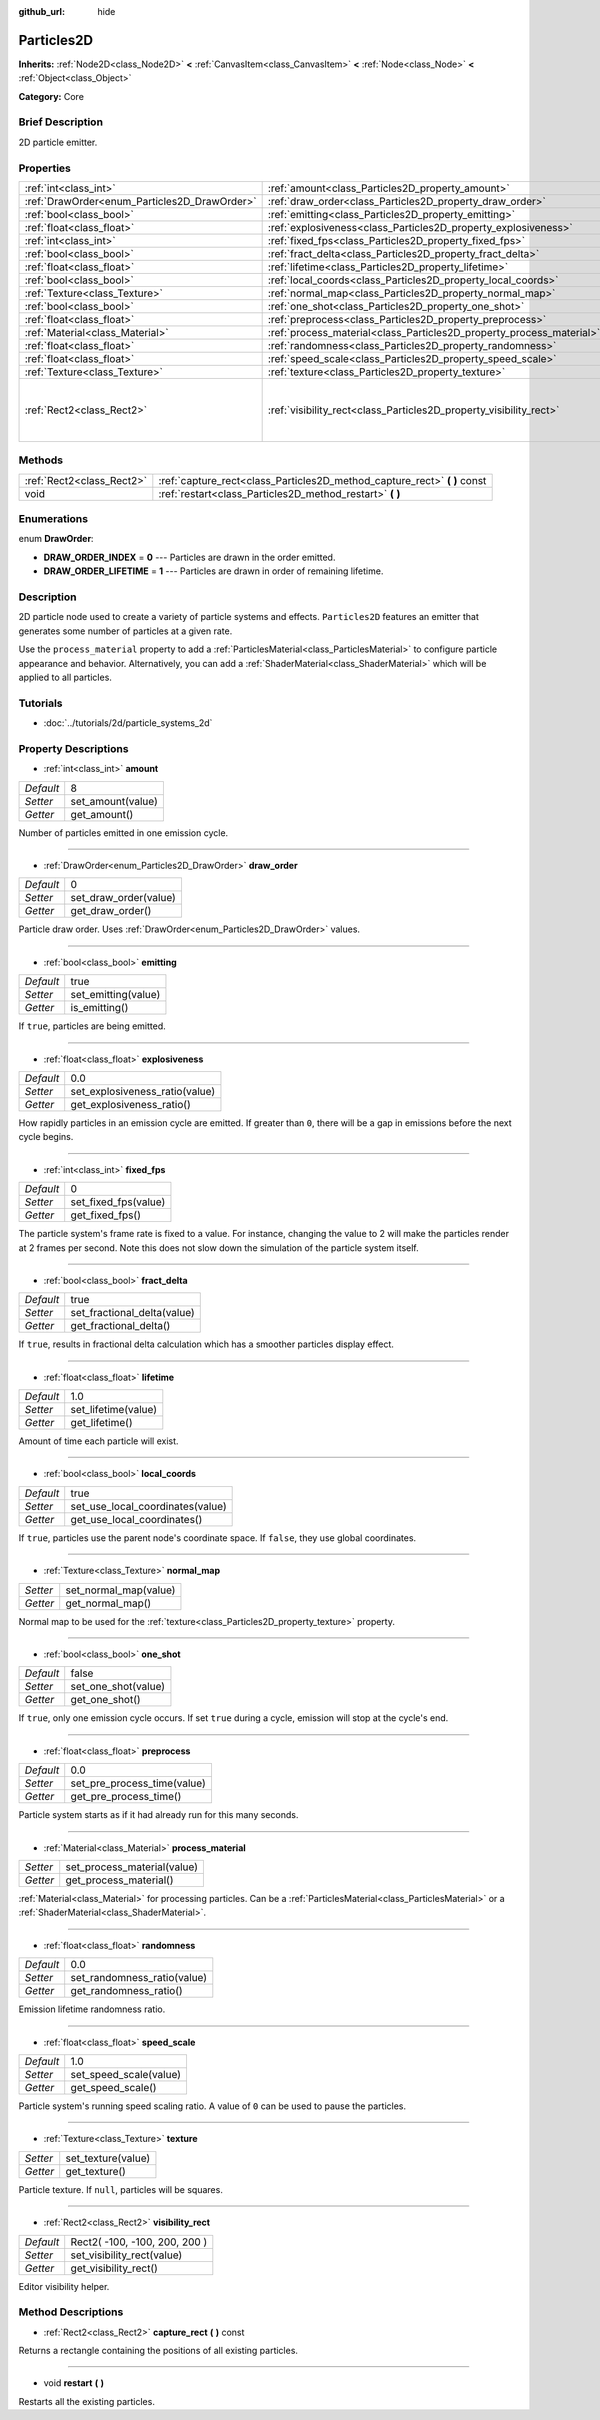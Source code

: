 :github_url: hide

.. Generated automatically by doc/tools/makerst.py in Godot's source tree.
.. DO NOT EDIT THIS FILE, but the Particles2D.xml source instead.
.. The source is found in doc/classes or modules/<name>/doc_classes.

.. _class_Particles2D:

Particles2D
===========

**Inherits:** :ref:`Node2D<class_Node2D>` **<** :ref:`CanvasItem<class_CanvasItem>` **<** :ref:`Node<class_Node>` **<** :ref:`Object<class_Object>`

**Category:** Core

Brief Description
-----------------

2D particle emitter.

Properties
----------

+----------------------------------------------+----------------------------------------------------------------------+-------------------------------+
| :ref:`int<class_int>`                        | :ref:`amount<class_Particles2D_property_amount>`                     | 8                             |
+----------------------------------------------+----------------------------------------------------------------------+-------------------------------+
| :ref:`DrawOrder<enum_Particles2D_DrawOrder>` | :ref:`draw_order<class_Particles2D_property_draw_order>`             | 0                             |
+----------------------------------------------+----------------------------------------------------------------------+-------------------------------+
| :ref:`bool<class_bool>`                      | :ref:`emitting<class_Particles2D_property_emitting>`                 | true                          |
+----------------------------------------------+----------------------------------------------------------------------+-------------------------------+
| :ref:`float<class_float>`                    | :ref:`explosiveness<class_Particles2D_property_explosiveness>`       | 0.0                           |
+----------------------------------------------+----------------------------------------------------------------------+-------------------------------+
| :ref:`int<class_int>`                        | :ref:`fixed_fps<class_Particles2D_property_fixed_fps>`               | 0                             |
+----------------------------------------------+----------------------------------------------------------------------+-------------------------------+
| :ref:`bool<class_bool>`                      | :ref:`fract_delta<class_Particles2D_property_fract_delta>`           | true                          |
+----------------------------------------------+----------------------------------------------------------------------+-------------------------------+
| :ref:`float<class_float>`                    | :ref:`lifetime<class_Particles2D_property_lifetime>`                 | 1.0                           |
+----------------------------------------------+----------------------------------------------------------------------+-------------------------------+
| :ref:`bool<class_bool>`                      | :ref:`local_coords<class_Particles2D_property_local_coords>`         | true                          |
+----------------------------------------------+----------------------------------------------------------------------+-------------------------------+
| :ref:`Texture<class_Texture>`                | :ref:`normal_map<class_Particles2D_property_normal_map>`             |                               |
+----------------------------------------------+----------------------------------------------------------------------+-------------------------------+
| :ref:`bool<class_bool>`                      | :ref:`one_shot<class_Particles2D_property_one_shot>`                 | false                         |
+----------------------------------------------+----------------------------------------------------------------------+-------------------------------+
| :ref:`float<class_float>`                    | :ref:`preprocess<class_Particles2D_property_preprocess>`             | 0.0                           |
+----------------------------------------------+----------------------------------------------------------------------+-------------------------------+
| :ref:`Material<class_Material>`              | :ref:`process_material<class_Particles2D_property_process_material>` |                               |
+----------------------------------------------+----------------------------------------------------------------------+-------------------------------+
| :ref:`float<class_float>`                    | :ref:`randomness<class_Particles2D_property_randomness>`             | 0.0                           |
+----------------------------------------------+----------------------------------------------------------------------+-------------------------------+
| :ref:`float<class_float>`                    | :ref:`speed_scale<class_Particles2D_property_speed_scale>`           | 1.0                           |
+----------------------------------------------+----------------------------------------------------------------------+-------------------------------+
| :ref:`Texture<class_Texture>`                | :ref:`texture<class_Particles2D_property_texture>`                   |                               |
+----------------------------------------------+----------------------------------------------------------------------+-------------------------------+
| :ref:`Rect2<class_Rect2>`                    | :ref:`visibility_rect<class_Particles2D_property_visibility_rect>`   | Rect2( -100, -100, 200, 200 ) |
+----------------------------------------------+----------------------------------------------------------------------+-------------------------------+

Methods
-------

+---------------------------+------------------------------------------------------------------------------+
| :ref:`Rect2<class_Rect2>` | :ref:`capture_rect<class_Particles2D_method_capture_rect>` **(** **)** const |
+---------------------------+------------------------------------------------------------------------------+
| void                      | :ref:`restart<class_Particles2D_method_restart>` **(** **)**                 |
+---------------------------+------------------------------------------------------------------------------+

Enumerations
------------

.. _enum_Particles2D_DrawOrder:

.. _class_Particles2D_constant_DRAW_ORDER_INDEX:

.. _class_Particles2D_constant_DRAW_ORDER_LIFETIME:

enum **DrawOrder**:

- **DRAW_ORDER_INDEX** = **0** --- Particles are drawn in the order emitted.

- **DRAW_ORDER_LIFETIME** = **1** --- Particles are drawn in order of remaining lifetime.

Description
-----------

2D particle node used to create a variety of particle systems and effects. ``Particles2D`` features an emitter that generates some number of particles at a given rate.

Use the ``process_material`` property to add a :ref:`ParticlesMaterial<class_ParticlesMaterial>` to configure particle appearance and behavior. Alternatively, you can add a :ref:`ShaderMaterial<class_ShaderMaterial>` which will be applied to all particles.

Tutorials
---------

- :doc:`../tutorials/2d/particle_systems_2d`

Property Descriptions
---------------------

.. _class_Particles2D_property_amount:

- :ref:`int<class_int>` **amount**

+-----------+-------------------+
| *Default* | 8                 |
+-----------+-------------------+
| *Setter*  | set_amount(value) |
+-----------+-------------------+
| *Getter*  | get_amount()      |
+-----------+-------------------+

Number of particles emitted in one emission cycle.

----

.. _class_Particles2D_property_draw_order:

- :ref:`DrawOrder<enum_Particles2D_DrawOrder>` **draw_order**

+-----------+-----------------------+
| *Default* | 0                     |
+-----------+-----------------------+
| *Setter*  | set_draw_order(value) |
+-----------+-----------------------+
| *Getter*  | get_draw_order()      |
+-----------+-----------------------+

Particle draw order. Uses :ref:`DrawOrder<enum_Particles2D_DrawOrder>` values.

----

.. _class_Particles2D_property_emitting:

- :ref:`bool<class_bool>` **emitting**

+-----------+---------------------+
| *Default* | true                |
+-----------+---------------------+
| *Setter*  | set_emitting(value) |
+-----------+---------------------+
| *Getter*  | is_emitting()       |
+-----------+---------------------+

If ``true``, particles are being emitted.

----

.. _class_Particles2D_property_explosiveness:

- :ref:`float<class_float>` **explosiveness**

+-----------+--------------------------------+
| *Default* | 0.0                            |
+-----------+--------------------------------+
| *Setter*  | set_explosiveness_ratio(value) |
+-----------+--------------------------------+
| *Getter*  | get_explosiveness_ratio()      |
+-----------+--------------------------------+

How rapidly particles in an emission cycle are emitted. If greater than ``0``, there will be a gap in emissions before the next cycle begins.

----

.. _class_Particles2D_property_fixed_fps:

- :ref:`int<class_int>` **fixed_fps**

+-----------+----------------------+
| *Default* | 0                    |
+-----------+----------------------+
| *Setter*  | set_fixed_fps(value) |
+-----------+----------------------+
| *Getter*  | get_fixed_fps()      |
+-----------+----------------------+

The particle system's frame rate is fixed to a value. For instance, changing the value to 2 will make the particles render at 2 frames per second. Note this does not slow down the simulation of the particle system itself.

----

.. _class_Particles2D_property_fract_delta:

- :ref:`bool<class_bool>` **fract_delta**

+-----------+-----------------------------+
| *Default* | true                        |
+-----------+-----------------------------+
| *Setter*  | set_fractional_delta(value) |
+-----------+-----------------------------+
| *Getter*  | get_fractional_delta()      |
+-----------+-----------------------------+

If ``true``, results in fractional delta calculation which has a smoother particles display effect.

----

.. _class_Particles2D_property_lifetime:

- :ref:`float<class_float>` **lifetime**

+-----------+---------------------+
| *Default* | 1.0                 |
+-----------+---------------------+
| *Setter*  | set_lifetime(value) |
+-----------+---------------------+
| *Getter*  | get_lifetime()      |
+-----------+---------------------+

Amount of time each particle will exist.

----

.. _class_Particles2D_property_local_coords:

- :ref:`bool<class_bool>` **local_coords**

+-----------+----------------------------------+
| *Default* | true                             |
+-----------+----------------------------------+
| *Setter*  | set_use_local_coordinates(value) |
+-----------+----------------------------------+
| *Getter*  | get_use_local_coordinates()      |
+-----------+----------------------------------+

If ``true``, particles use the parent node's coordinate space. If ``false``, they use global coordinates.

----

.. _class_Particles2D_property_normal_map:

- :ref:`Texture<class_Texture>` **normal_map**

+----------+-----------------------+
| *Setter* | set_normal_map(value) |
+----------+-----------------------+
| *Getter* | get_normal_map()      |
+----------+-----------------------+

Normal map to be used for the :ref:`texture<class_Particles2D_property_texture>` property.

----

.. _class_Particles2D_property_one_shot:

- :ref:`bool<class_bool>` **one_shot**

+-----------+---------------------+
| *Default* | false               |
+-----------+---------------------+
| *Setter*  | set_one_shot(value) |
+-----------+---------------------+
| *Getter*  | get_one_shot()      |
+-----------+---------------------+

If ``true``, only one emission cycle occurs. If set ``true`` during a cycle, emission will stop at the cycle's end.

----

.. _class_Particles2D_property_preprocess:

- :ref:`float<class_float>` **preprocess**

+-----------+-----------------------------+
| *Default* | 0.0                         |
+-----------+-----------------------------+
| *Setter*  | set_pre_process_time(value) |
+-----------+-----------------------------+
| *Getter*  | get_pre_process_time()      |
+-----------+-----------------------------+

Particle system starts as if it had already run for this many seconds.

----

.. _class_Particles2D_property_process_material:

- :ref:`Material<class_Material>` **process_material**

+----------+-----------------------------+
| *Setter* | set_process_material(value) |
+----------+-----------------------------+
| *Getter* | get_process_material()      |
+----------+-----------------------------+

:ref:`Material<class_Material>` for processing particles. Can be a :ref:`ParticlesMaterial<class_ParticlesMaterial>` or a :ref:`ShaderMaterial<class_ShaderMaterial>`.

----

.. _class_Particles2D_property_randomness:

- :ref:`float<class_float>` **randomness**

+-----------+-----------------------------+
| *Default* | 0.0                         |
+-----------+-----------------------------+
| *Setter*  | set_randomness_ratio(value) |
+-----------+-----------------------------+
| *Getter*  | get_randomness_ratio()      |
+-----------+-----------------------------+

Emission lifetime randomness ratio.

----

.. _class_Particles2D_property_speed_scale:

- :ref:`float<class_float>` **speed_scale**

+-----------+------------------------+
| *Default* | 1.0                    |
+-----------+------------------------+
| *Setter*  | set_speed_scale(value) |
+-----------+------------------------+
| *Getter*  | get_speed_scale()      |
+-----------+------------------------+

Particle system's running speed scaling ratio. A value of ``0`` can be used to pause the particles.

----

.. _class_Particles2D_property_texture:

- :ref:`Texture<class_Texture>` **texture**

+----------+--------------------+
| *Setter* | set_texture(value) |
+----------+--------------------+
| *Getter* | get_texture()      |
+----------+--------------------+

Particle texture. If ``null``, particles will be squares.

----

.. _class_Particles2D_property_visibility_rect:

- :ref:`Rect2<class_Rect2>` **visibility_rect**

+-----------+-------------------------------+
| *Default* | Rect2( -100, -100, 200, 200 ) |
+-----------+-------------------------------+
| *Setter*  | set_visibility_rect(value)    |
+-----------+-------------------------------+
| *Getter*  | get_visibility_rect()         |
+-----------+-------------------------------+

Editor visibility helper.

Method Descriptions
-------------------

.. _class_Particles2D_method_capture_rect:

- :ref:`Rect2<class_Rect2>` **capture_rect** **(** **)** const

Returns a rectangle containing the positions of all existing particles.

----

.. _class_Particles2D_method_restart:

- void **restart** **(** **)**

Restarts all the existing particles.

